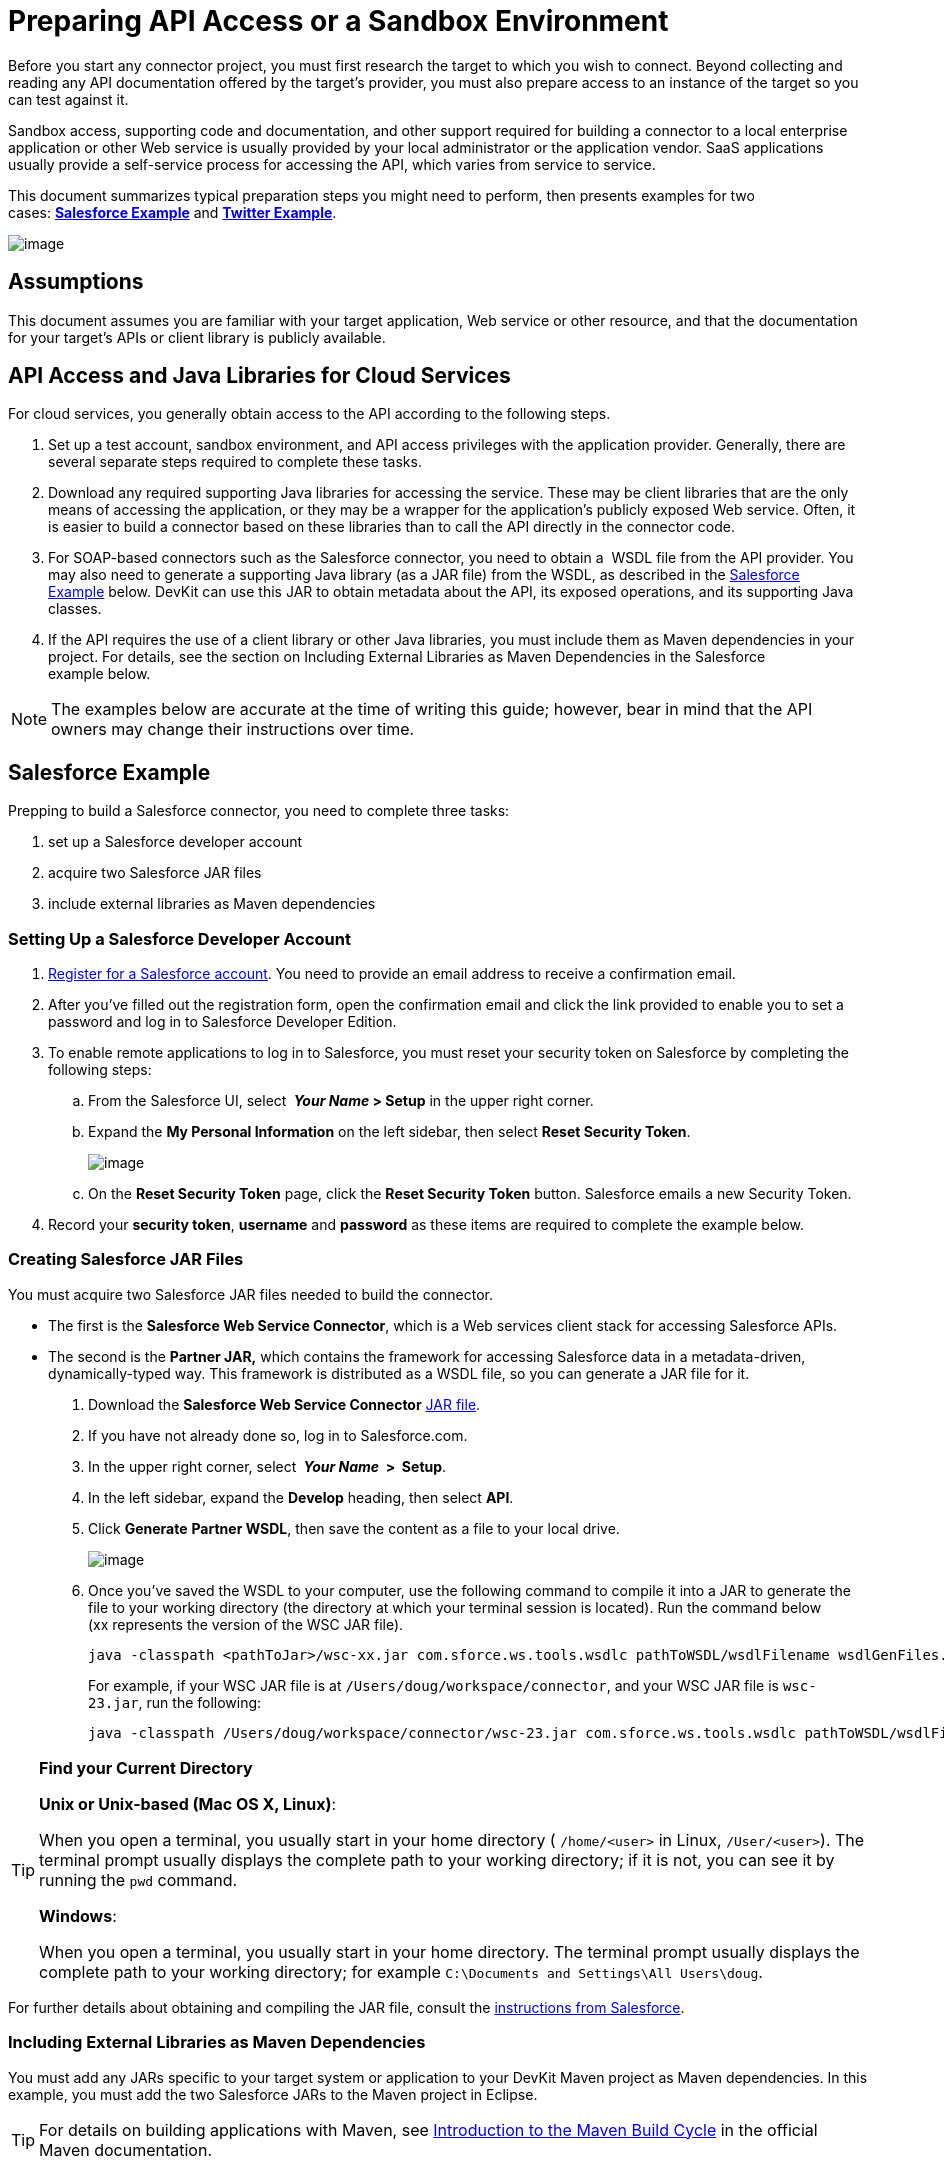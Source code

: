 = Preparing API Access or a Sandbox Environment

Before you start any connector project, you must first research the target to which you wish to connect. Beyond collecting and reading any API documentation offered by the target's provider, you must also prepare access to an instance of the target so you can test against it. 

Sandbox access, supporting code and documentation, and other support required for building a connector to a local enterprise application or other Web service is usually provided by your local administrator or the application vendor. SaaS applications usually provide a self-service process for accessing the API, which varies from service to service.

This document summarizes typical preparation steps you might need to perform, then presents examples for two cases: **<<Salesforce Example>>** and **<<Twitter Example>>**.

image:/docs/plugins/servlet/confluence/placeholder/unknown-attachment?locale=en_GB&version=2[image,title="3-package.png"]

== Assumptions

This document assumes you are familiar with your target application, Web service or other resource, and that the documentation for your target's APIs or client library is publicly available.

== API Access and Java Libraries for Cloud Services

For cloud services, you generally obtain access to the API according to the following steps.

. Set up a test account, sandbox environment, and API access privileges with the application provider. Generally, there are several separate steps required to complete these tasks. 
. Download any required supporting Java libraries for accessing the service. These may be client libraries that are the only means of accessing the application, or they may be a wrapper for the application's publicly exposed Web service. Often, it is easier to build a connector based on these libraries than to call the API directly in the connector code.
. For SOAP-based connectors such as the Salesforce connector, you need to obtain a  WSDL file from the API provider. You may also need to generate a supporting Java library (as a JAR file) from the WSDL, as described in the <<Salesforce Example>> below. DevKit can use this JAR to obtain metadata about the API, its exposed operations, and its supporting Java classes.
. If the API requires the use of a client library or other Java libraries, you must include them as Maven dependencies in your project. For details, see the section on Including External Libraries as Maven Dependencies in the Salesforce example below.

[NOTE]
The examples below are accurate at the time of writing this guide; however, bear in mind that the API owners may change their instructions over time.

== Salesforce Example

Prepping to build a Salesforce connector, you need to complete three tasks:

. set up a Salesforce developer account
. acquire two Salesforce JAR files
. include external libraries as Maven dependencies

=== Setting Up a Salesforce Developer Account
. http://www.developerforce.com/events/regular/registration.php[Register for a Salesforce account]. You need to provide an email address to receive a confirmation email.
. After you've filled out the registration form, open the confirmation email and click the link provided to enable you to set a password and log in to Salesforce Developer Edition.
. To enable remote applications to log in to Salesforce, you must reset your security token on Salesforce by completing the following steps: +
.. From the Salesforce UI, select ** _Your Name_ > Setup** in the upper right corner.
.. Expand the *My Personal Information* on the left sidebar, then select *Reset Security Token*.
+
image:/docs/plugins/servlet/confluence/placeholder/unknown-attachment?locale=en_GB&version=2[image,title="reset_token.png"]

.. On the *Reset Security Token* page, click the *Reset Security Token* button. Salesforce emails a new Security Token.
. Record your *security token*, *username* and *password* as these items are required to complete the example below. 

=== Creating Salesforce JAR Files

You must acquire two Salesforce JAR files needed to build the connector.

* The first is the *Salesforce Web Service Connector*, which is a Web services client stack for accessing Salesforce APIs. 
* The second is the **Partner JAR,** which contains the framework for accessing Salesforce data in a metadata-driven, dynamically-typed way. This framework is distributed as a WSDL file, so you can generate a JAR file for it.

. Download the *Salesforce Web Service Connector* https://code.google.com/p/sfdc-wsc/wiki/GettingStarted[JAR file].
. If you have not already done so, log in to Salesforce.com.
. In the upper right corner, select ** _Your Name_  >  Setup**.
. In the left sidebar, expand the *Develop* heading, then select *API*.
. Click *Generate* *Partner WSDL*, then save the content as a file to your local drive.
+
image:/docs/plugins/servlet/confluence/placeholder/unknown-attachment?locale=en_GB&version=2[image,title="partnerWSDL.png"]

. Once you've saved the WSDL to your computer, use the following command to compile it into a JAR to generate the file to your working directory (the directory at which your terminal session is located). Run the command below (xx represents the version of the WSC JAR file).
+
[source, code, linenums]
----
java -classpath <pathToJar>/wsc-xx.jar com.sforce.ws.tools.wsdlc pathToWSDL/wsdlFilename wsdlGenFiles.jar
----
+
For example, if your WSC JAR file is at `/Users/doug/workspace/connector`, and your WSC JAR file is `wsc-23.jar`, run the following:
+
[source, code, linenums]
----
java -classpath /Users/doug/workspace/connector/wsc-23.jar com.sforce.ws.tools.wsdlc pathToWSDL/wsdlFilename wsdlGenFiles.jar
----

[TIP]
====
*Find your Current Directory*

*Unix or Unix-based (Mac OS X, Linux)*:

When you open a terminal, you usually start in your home directory ( `/home/<user>` in Linux, `/User/<user>`). The terminal prompt usually displays the complete path to your working directory; if it is not, you can see it by running the `pwd` command.

*Windows*:

When you open a terminal, you usually start in your home directory. The terminal prompt usually displays the complete path to your working directory; for example `C:\Documents and Settings\All Users\doug`.
====

For further details about obtaining and compiling the JAR file, consult the http://www.salesforce.com/us/developer/docs/api_asynch/Content/asynch_api_code_set_up_client.htm[instructions from Salesforce].

=== Including External Libraries as Maven Dependencies

You must add any JARs specific to your target system or application to your DevKit Maven project as Maven dependencies. In this example, you must add the two Salesforce JARs to the Maven project in Eclipse.

[TIP]
For details on building applications with Maven, see http://maven.apache.org/guides/introduction/introduction-to-the-lifecycle.html[Introduction to the Maven Build Cycle] in the official Maven documentation.

. Maven maintains a local repository on your development machine, and since the JAR files are also hosted on your machine, you must first add them to this local repository so Maven can find them at build time. Maven provides a goal add the JARs to the local repository. From the command line, run the following command:
+
[source, code, linenums]
----
mvn install:install-file -Dfile=<PATH_TO_FILE> -DgroupId=salesforce -DartifactId=partner -Dversion=1 -Dpackaging=jar
----

. Then, run the following command, where  <`PATH_TO_FILE`> is the path to the respective JAR file and <VERSION> is the version of salesforce partner WSDL you downloaded.
+
[source, code, linenums]
----
mvn install:install-file -Dfile=<PATH_TO_FILE> -DgroupId=salesforce
    -DartifactId=wsc -Dversion=<VERSION> -Dpackaging=jar
----

. link:/docs/display/34X/Creating+a+Connector+Project[Create a new Maven project in Eclipse]. (You can use IntelliJ or Mule Studio as your IDE; this procedure uses Eclipse.)
. Add these two JAR files as Maven dependencies. In Eclipse's *Package Explorer*, right-click the project name, then select *Maven* > *Add Dependency*. 
. In the *Add Dependency* wizard, enter the *Group Id*, *Artifact Id*, and *Version* for the Salesforce Partner JAR (see below, left). Since these JARs are stored in the local repository, the Group Id, Artifact Id, and Version can be arbitrary values, as long as they match between the installed name and the Maven dependency. Click *OK*. 
. Repeat steps 5 - 6 to add the WSC JAR to your project as a dependency (see below, right).
+
image:/docs/plugins/servlet/confluence/placeholder/unknown-attachment?locale=en_GB&version=2[image,title="add_sfdc_dependencies.png"]

== Twitter Example

Twitter is a good example of a relatively simple API to access from a connector as many Web applications or services follow a similar model.

. To access the Twitter API, you must first http://twitter.com/signup[obtain a Twitter account]. 
. To access Twitter APIs through the account you created, you need to create an empty Twitter application at Twitter's https://dev.twitter.com/docs[developer portal].
. To test the Twitter connector, obtain the following elements from Twitter: +
* Access key
* Access secret
* Consumer key
* Consumer secret +
. For detailed instructions on creating an application on the Twitter platform, see link:/docs/display/current/Configure+Twitter+for+API+Access[Configure Twitter for API Access].

== See Also

* **NEXT:** Continue to link:/docs/display/34X/Creating+a+Connector+Project[Creating a Connector Project] to begin developing your connector.
